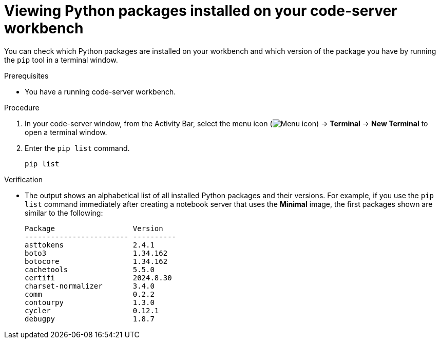 :_module-type: PROCEDURE

[id="viewing-python-packages-installed-on-your-code-server-workbench_{context}"]
= Viewing Python packages installed on your code-server workbench

[role='_abstract']
You can check which Python packages are installed on your workbench and which version of the package you have by running the `pip` tool in a terminal window.

.Prerequisites
* You have a running code-server workbench.

.Procedure

. In your code-server window, from the Activity Bar, select the menu icon (image:images/codeserver-menu-icon.png[Menu icon]) -> *Terminal* -> *New Terminal*  to open a terminal window.
. Enter the `pip list` command.
+
[source,subs="+quotes"]
----
pip list
----

.Verification
* The output shows an alphabetical list of all installed Python packages and their versions. For example, if you use the `pip list` command immediately after creating a notebook server that uses the *Minimal* image, the first packages shown are similar to the following:
+
[source,subs="+quotes"]
----
Package                  Version
------------------------ ----------
asttokens                2.4.1
boto3                    1.34.162
botocore                 1.34.162
cachetools               5.5.0
certifi                  2024.8.30
charset-normalizer       3.4.0
comm                     0.2.2
contourpy                1.3.0
cycler                   0.12.1
debugpy                  1.8.7
----